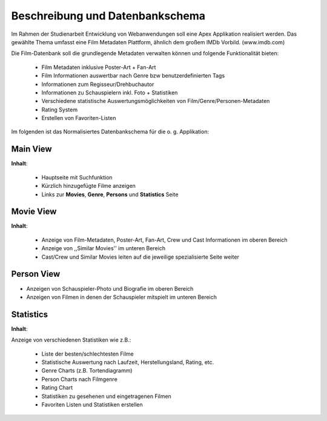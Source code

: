 .. Movie Database with Apex documentation master file, created by
   sphinx-quickstart on Mon Apr 22 16:06:30 2013.
   You can adapt this file completely to your liking, but it should at least
   contain the root `toctree` directive.


Beschreibung und Datenbankschema
================================

Im Rahmen der Studienarbeit Entwicklung von Webanwendungen soll eine Apex
Applikation realisiert werden. Das gewählte Thema umfasst eine Film Metadaten
Plattform, ähnlich dem großem IMDb Vorbild. (www.imdb.com) 

Die Film-Datenbank soll die grundlegende Metadaten verwalten können und folgende
Funktionalität bieten:

 * Film Metadaten inklusive Poster-Art + Fan-Art
 * Film Informationen auswertbar nach Genre bzw benutzerdefinierten Tags
 * Informationen zum Regisseur/Drehbuchautor
 * Informationen zu Schauspielern inkl. Foto + Statistiken
 * Verschiedene statistische Auswertungsmöglichkeiten von
   Film/Genre/Personen-Metadaten
 * Rating System
 * Erstellen von Favoriten-Listen
 

Im folgenden ist das Normalisiertes Datenbankschema für die o. g. Applikation:

.. image:: ./dataschema.png


Main View
---------

.. image:: ./mainview.png
  
**Inhalt**:

 * Hauptseite mit Suchfunktion
 * Kürzlich hinzugefügte Filme anzeigen
 * Links zur **Movies**, **Genre**, **Persons** und **Statistics** Seite

Movie View
----------

.. image:: ./movieview.png

**Inhalt**:

 * Anzeige von Film-Metadaten, Poster-Art, Fan-Art, Crew und Cast Informationen im
   oberen Bereich
 * Anzeige von ,,Similar Movies'' im unteren Bereich
 * Cast/Crew und Similar Movies leiten auf die jeweilige spezialisierte Seite
   weiter

Person View
-----------

.. image:: ./actorview.png

* Anzeigen von Schauspieler-Photo und Biografie im oberen Bereich
* Anzeigen von Filmen in denen der Schauspieler mitspielt im unteren Bereich


Statistics
----------

.. image:: ./statistics.png

**Inhalt**:

Anzeige von verschiedenen Statistiken wie z.B.:

 * Liste der besten/schlechtesten Filme
 * Statistische Auswertung nach Laufzeit, Herstellungsland, Rating, etc.
 * Genre Charts (z.B. Tortendiagramm)
 * Person Charts nach Filmgenre
 * Rating Chart
 * Statistiken zu gesehenen und eingetragenen Filmen
 * Favoriten Listen und Statistiken erstellen  
